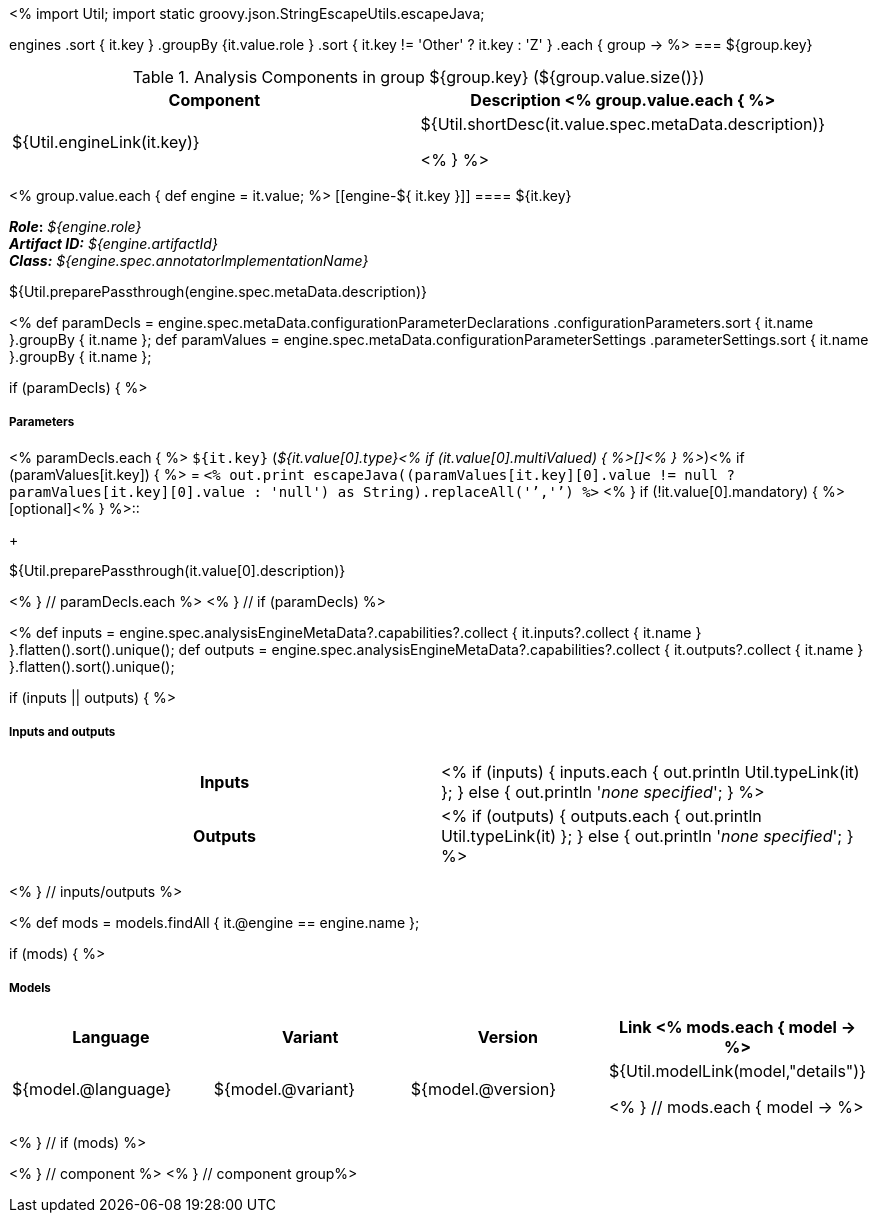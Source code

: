 <% 
import Util;
import static groovy.json.StringEscapeUtils.escapeJava;

engines
    .sort { it.key }
    .groupBy {it.value.role }
    .sort { it.key != 'Other' ? it.key : 'Z' }
    .each { group -> 
%>
=== ${group.key}

.Analysis Components in group ${group.key} (${group.value.size()})
[options="header"]
|====
|Component|Description

<% group.value.each { %>
|${Util.engineLink(it.key)}
|${Util.shortDesc(it.value.spec.metaData.description)}

<% } %>
|====


<% group.value.each { 
def engine = it.value; %>
[[engine-${ it.key }]]
==== ${it.key}

[small]#*_Role_:* __${engine.role}__# +
[small]#*_Artifact ID:_* __${engine.artifactId}__# +
[small]#*_Class:_* __${engine.spec.annotatorImplementationName}__#

++++
${Util.preparePassthrough(engine.spec.metaData.description)}
++++

<%
def paramDecls = engine.spec.metaData.configurationParameterDeclarations
    .configurationParameters.sort { it.name }.groupBy { it.name };
def paramValues = engine.spec.metaData.configurationParameterSettings
    .parameterSettings.sort { it.name }.groupBy { it.name };
    
if (paramDecls) { 
%>
[discrete]
===== Parameters
<% paramDecls.each { %>
`${it.key}` (__${it.value[0].type}<% 
if (it.value[0].multiValued) { %>[]<% } 
%>__)<%
if (paramValues[it.key]) { %> = `<%
out.print escapeJava((paramValues[it.key][0].value != null ? 
    paramValues[it.key][0].value : 'null') as String).replaceAll('`','{backtick}')   
%>` <% } 
if (!it.value[0].mandatory) { %> [optional]<% } 
%>::
+
++++
${Util.preparePassthrough(it.value[0].description)}
++++
<% } // paramDecls.each %>
<% } // if (paramDecls) %>

<%
def inputs = engine.spec.analysisEngineMetaData?.capabilities?.collect { 
        it.inputs?.collect { it.name  } }.flatten().sort().unique();
def outputs = engine.spec.analysisEngineMetaData?.capabilities?.collect { 
        it.outputs?.collect { it.name  } }.flatten().sort().unique();

if (inputs || outputs) {
%>
[discrete]
===== Inputs and outputs
[cols="h,v"]
|====
| Inputs 
| <% 
if (inputs) { 
  inputs.each { out.println Util.typeLink(it) };
} else { 
  out.println '__none specified__';
}
%>

| Outputs
| <% 
if (outputs) { 
  outputs.each { out.println Util.typeLink(it) };
} else { 
  out.println '__none specified__';
}
%>
|====
<% } // inputs/outputs %>

<%
def mods = models.findAll { it.@engine == engine.name };

if (mods) { %>
[discrete]
===== Models
[options="header"]
|====
|Language|Variant|Version|Link
<% mods.each { model -> %>
|${model.@language}
|${model.@variant}
|${model.@version}
|${Util.modelLink(model,"details")}

<% } // mods.each { model -> %>
|====
<% } // if (mods) %>

<% } // component %>
<% } // component group%>
